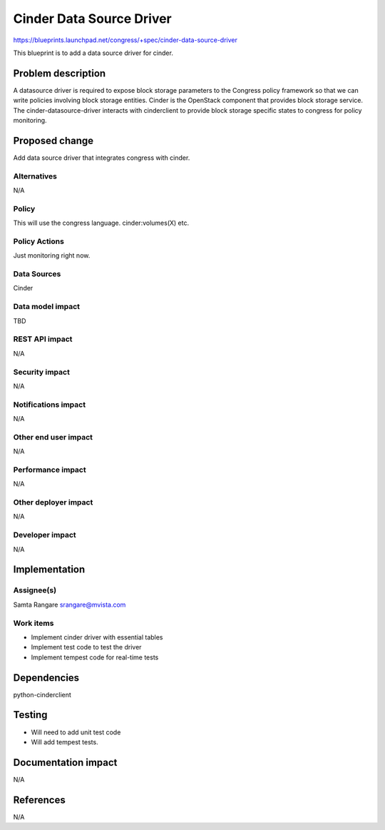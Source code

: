 ..
 This work is licensed under a Creative Commons Attribution 3.0 Unported
 License.

 http://creativecommons.org/licenses/by/3.0/legalcode

==========================================
Cinder Data Source Driver
==========================================

https://blueprints.launchpad.net/congress/+spec/cinder-data-source-driver

This blueprint is to add a data source driver for cinder.

Problem description
===================

A datasource driver is required to expose block storage parameters to the
Congress policy framework so that we can write policies involving block storage
entities. Cinder is the OpenStack component that provides block storage
service. The cinder-datasource-driver interacts with cinderclient to provide
block storage specific states to congress for policy monitoring.

Proposed change
===============

Add data source driver that integrates congress with cinder.

Alternatives
------------

N/A

Policy
------

This will use the congress language. cinder:volumes(X) etc.

Policy Actions
--------------

Just monitoring right now.

Data Sources
------------

Cinder

Data model impact
-----------------

TBD

REST API impact
---------------

N/A

Security impact
---------------

N/A

Notifications impact
--------------------

N/A

Other end user impact
---------------------

N/A

Performance impact
------------------

N/A

Other deployer impact
---------------------

N/A

Developer impact
----------------

N/A

Implementation
==============

Assignee(s)
-----------

Samta Rangare
srangare@mvista.com

Work items
----------

- Implement cinder driver with essential tables
- Implement test code to test the driver
- Implement tempest code for real-time tests

Dependencies
============

python-cinderclient

Testing
=======

- Will need to add unit test code
- Will add tempest tests.

Documentation impact
====================

N/A

References
==========

N/A
